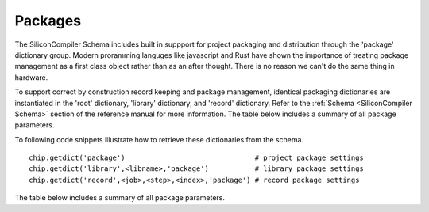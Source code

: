 Packages
===================================

The SiliconCompiler Schema includes built in suppport for project packaging and distribution through the 'package' dictionary group. Modern proramming languges like javascript and Rust have shown the importance of treating package management as a first class object rather than as an after thought. There is no reason we can't do the same thing in hardware.

To support correct by construction record keeping and package management, identical packaging dictionaries are instantiated in the 'root' dictionary, 'library' dictionary, and 'record' dictionary. Refer to the :ref:`Schema <SiliconCompiler Schema>` section of the reference manual for more information. The table below includes a summary of all package parameters.

To following code snippets illustrate how to retrieve these dictionaries from the schema. ::

 chip.getdict('package')                               # project package settings
 chip.getdict('library',<libname>,'package')           # library package settings
 chip.getdict('record',<job>,<step>,<index>,'package') # record package settings


The table below includes a summary of all package parameters.

.. packagegen::
